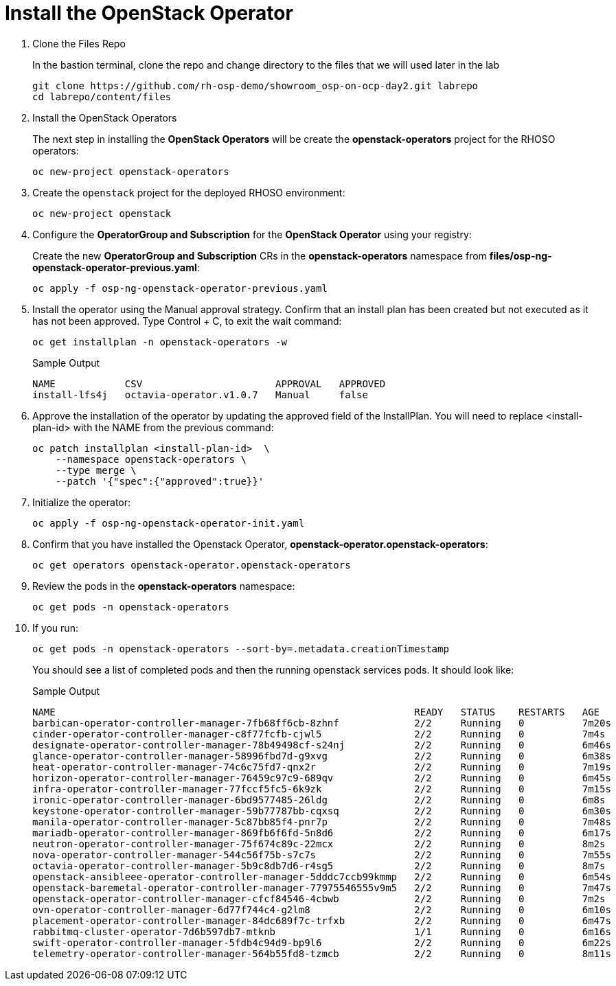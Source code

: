 = Install the OpenStack Operator

. Clone the Files Repo
+
In the bastion terminal, clone the repo and change directory to the files that we will used later in the lab
+
[source,bash,role=execute]
----
git clone https://github.com/rh-osp-demo/showroom_osp-on-ocp-day2.git labrepo
cd labrepo/content/files
----

. Install the OpenStack Operators
+
The next step in installing the *OpenStack Operators* will be create the *openstack-operators* project for the RHOSO operators:
+
[source,bash,role=execute]
----
oc new-project openstack-operators
----

. Create the `openstack` project for the deployed RHOSO environment:
+
[source,bash,role=execute]
----
oc new-project openstack
----

. Configure the **OperatorGroup and Subscription** for the **OpenStack Operator** using your registry:
+
Create the new **OperatorGroup and Subscription** CRs in the **openstack-operators** namespace from **files/osp-ng-openstack-operator-previous.yaml**:
+
[source,bash,role=execute]
----
oc apply -f osp-ng-openstack-operator-previous.yaml
----
. Install the operator using the Manual approval strategy. Confirm that an install plan has been created but not executed as it has not been approved. Type Control + C, to exit the wait command:
+
[source,bash,role=execute]
----
oc get installplan -n openstack-operators -w
----
+
.Sample Output
----
NAME            CSV                       APPROVAL   APPROVED
install-lfs4j   octavia-operator.v1.0.7   Manual     false
----
. Approve the installation of the operator by updating the approved field of the InstallPlan. You will need to replace <install-plan-id> with the NAME from the previous command:
+
[source,bash,role=execute]
----
oc patch installplan <install-plan-id>  \
    --namespace openstack-operators \
    --type merge \
    --patch '{"spec":{"approved":true}}'
----

. Initialize the operator:
+
[source,bash,role=execute]
----
oc apply -f osp-ng-openstack-operator-init.yaml
----

. Confirm that you have installed the Openstack Operator, *openstack-operator.openstack-operators*:
+
[source,bash,role=execute]
----
oc get operators openstack-operator.openstack-operators
----

. Review the pods in the **openstack-operators** namespace:
+
[source,bash,role=execute]
----
oc get pods -n openstack-operators
----

. If you run:
+
[source, bash,role=execute]
----
oc get pods -n openstack-operators --sort-by=.metadata.creationTimestamp
----
+
You should see a list of completed pods and then the running openstack services pods.
It should look like:
+
.Sample Output
----
NAME                                                              READY   STATUS    RESTARTS   AGE
barbican-operator-controller-manager-7fb68ff6cb-8zhnf             2/2     Running   0          7m20s
cinder-operator-controller-manager-c8f77fcfb-cjwl5                2/2     Running   0          7m4s
designate-operator-controller-manager-78b49498cf-s24nj            2/2     Running   0          6m46s
glance-operator-controller-manager-58996fbd7d-g9xvg               2/2     Running   0          6m38s
heat-operator-controller-manager-74c6c75fd7-qnx2r                 2/2     Running   0          7m19s
horizon-operator-controller-manager-76459c97c9-689qv              2/2     Running   0          6m45s
infra-operator-controller-manager-77fccf5fc5-6k9zk                2/2     Running   0          7m15s
ironic-operator-controller-manager-6bd9577485-26ldg               2/2     Running   0          6m8s
keystone-operator-controller-manager-59b77787bb-cqxsq             2/2     Running   0          6m30s
manila-operator-controller-manager-5c87bb85f4-pnr7p               2/2     Running   0          7m48s
mariadb-operator-controller-manager-869fb6f6fd-5n8d6              2/2     Running   0          6m17s
neutron-operator-controller-manager-75f674c89c-22mcx              2/2     Running   0          8m2s
nova-operator-controller-manager-544c56f75b-s7c7s                 2/2     Running   0          7m55s
octavia-operator-controller-manager-5b9c8db7d6-r4sg5              2/2     Running   0          8m7s
openstack-ansibleee-operator-controller-manager-5dddc7ccb99kmmp   2/2     Running   0          6m54s
openstack-baremetal-operator-controller-manager-77975546555v9m5   2/2     Running   0          7m47s
openstack-operator-controller-manager-cfcf84546-4cbwb             2/2     Running   0          7m2s
ovn-operator-controller-manager-6d77f744c4-g2lm8                  2/2     Running   0          6m10s
placement-operator-controller-manager-84dc689f7c-trfxb            2/2     Running   0          6m47s
rabbitmq-cluster-operator-7d6b597db7-mtknb                        1/1     Running   0          6m16s
swift-operator-controller-manager-5fdb4c94d9-bp9l6                2/2     Running   0          6m22s
telemetry-operator-controller-manager-564b55fd8-tzmcb             2/2     Running   0          8m11s
----
